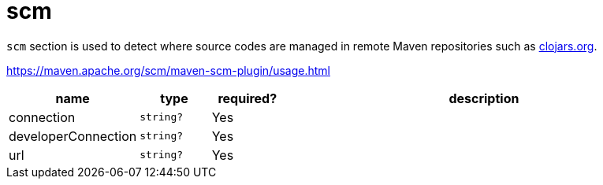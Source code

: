 = scm

`scm` section is used to detect where source codes are managed in remote Maven repositories such as https://clojars.org[clojars.org].

https://maven.apache.org/scm/maven-scm-plugin/usage.html

[cols="1,1,1,6a"]
|===
| name | type | required? | description

| connection
| `string?`
| Yes
|

| developerConnection
| `string?`
| Yes
|

| url
| `string?`
| Yes
|

|===
